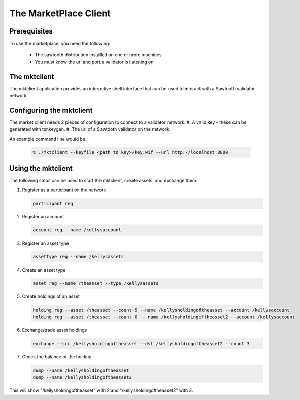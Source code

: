 
**********************
The MarketPlace Client
**********************

Prerequisites
=============

To use the marketplace, you need the following:

    * The sawtooth distribution installed on one or more machines
    * You must know the url and port a validator is listening on

The mktclient
=============

The mktclient application provides an interactive shell interface that can
be used to interact with a Sawtooth validator network.


Configuring the mktclient
=========================

The market client needs 2 pieces of configuration to connect to a validator
network:
#. A valid key - these can be generated with txnkeygen.
#. The url of a Sawtooth validator on the network.

An example command line would be:

    .. code-block:: console

       % ./mktclient --keyfile <path to key>/key.wif --url http://localhost:8800


Using the mktclient
===================

The following steps can be used to start the mktclient, create assets,
and exchange them.

#. Register as a participant on the network

   .. code-block:: none

      participant reg

#. Register an account

   .. code-block:: none

      account reg --name /kellysaccount

#. Register an asset type

   .. code-block:: none

      assettype reg --name /kellysassets

#. Create an asset type

   .. code-block:: none

      asset reg --name /theasset --type /kellysassets

#. Create holdings of an asset

   .. code-block:: none

      holding reg --asset /theasset --count 5 --name /kellysholdingoftheasset --account /kellysaccount
      holding reg --asset /theasset --count 0  --name /kellysholdingoftheasset2 --account /kellysaccount

#. Exchange/trade asset holdings

   .. code-block:: none

      exchange --src /kellysholdingoftheasset --dst /kellysholdingoftheasset2 --count 3

#. Check the balance of  the holding

   .. code-block:: none

      dump --name /kellysholdingoftheasset
      dump --name /kellysholdingoftheasset2

This will show "/kellysholdingoftheasset" with 2 and
"/kellysholdingoftheasset2" with 3.

